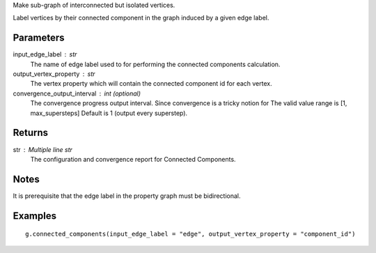Make sub-graph of interconnected but isolated vertices.

Label vertices by their connected component in the graph induced by a given
edge label.


Parameters
----------
input_edge_label : str
    The name of edge label used to for performing the connected components
    calculation.

output_vertex_property : str
    The vertex property which will contain the connected component id for
    each vertex.

convergence_output_interval : int (optional)
    The convergence progress output interval.
    Since convergence is a tricky notion for
    The valid value range is [1, max_supersteps]
    Default is 1 (output every superstep).

Returns
-------
str : Multiple line str
    The configuration and convergence report for Connected Components.

Notes
-----
It is prerequisite that the edge label in the property graph must be
bidirectional.

Examples
--------
::

    g.connected_components(input_edge_label = "edge", output_vertex_property = "component_id")



